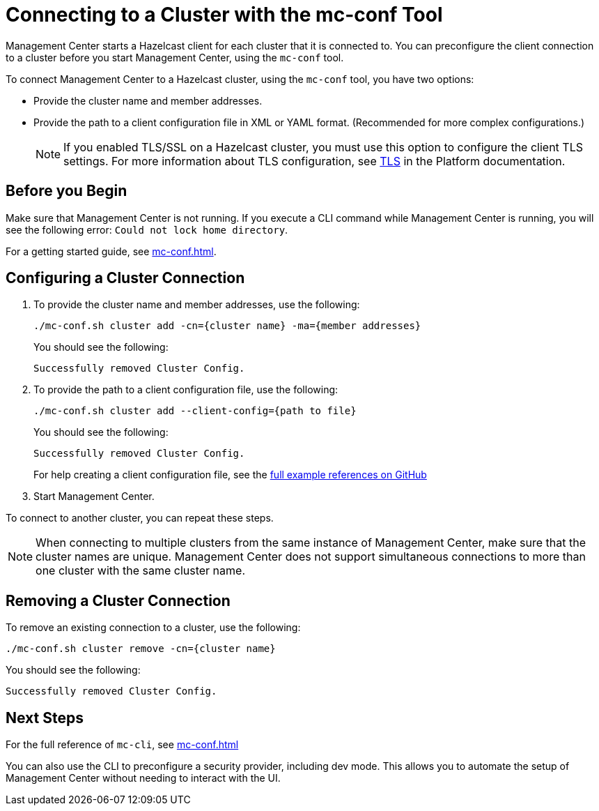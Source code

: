= Connecting to a Cluster with the mc-conf Tool
:description: You can preconfigure the client connection to a cluster before you start Management Center, using the `mc-conf` tool.

Management Center starts a Hazelcast client for each cluster that it is connected to. You can preconfigure the client connection to a cluster before you start Management Center, using the `mc-conf` tool.

To connect Management Center to a Hazelcast cluster, using the `mc-conf` tool, you have two options:

- Provide the cluster name and member addresses.
- Provide the path to a client configuration file in XML or YAML format. (Recommended for more complex configurations.)
+
NOTE: If you enabled TLS/SSL on a Hazelcast cluster, you must use this option to configure the client TLS settings. For more information about TLS configuration, see xref:{page-latest-supported-hazelcast}@hazelcast:security:tls-ssl.adoc[TLS] in the Platform documentation.

== Before you Begin

Make sure that Management Center is not running. If you execute a CLI command while Management Center is running, you will see the following error: `Could not lock home directory`.

For a getting started guide, see xref:mc-conf.adoc[].

== Configuring a Cluster Connection

. To provide the cluster name and member addresses, use the following:
+
```bash
./mc-conf.sh cluster add -cn={cluster name} -ma={member addresses}
```
+
You should see the following:
+
```
Successfully removed Cluster Config.
```

. To provide the path to a client configuration file, use the following:
+
```bash
./mc-conf.sh cluster add --client-config={path to file}
```
+
You should see the following:
+
```
Successfully removed Cluster Config.
```
+
For help creating a client configuration file, see the link:https://github.com/hazelcast/hazelcast/blob/master/hazelcast/src/main/resources/hazelcast-client-full-example.xml[full example references on GitHub]


. Start Management Center.

To connect to another cluster, you can repeat these steps.

NOTE: When connecting to multiple clusters from the same instance of Management Center, make sure that the cluster names are unique. Management Center does not support simultaneous connections to more than one cluster with the same cluster name.

== Removing a Cluster Connection

To remove an existing connection to a cluster, use the following:

```bash
./mc-conf.sh cluster remove -cn={cluster name}
```

You should see the following:

```
Successfully removed Cluster Config.
```

== Next Steps

For the full reference of `mc-cli`, see xref:mc-conf.adoc[]

You can also use the CLI to preconfigure a security provider, including dev mode. This allows you to automate the setup of Management Center without needing to interact with the UI.